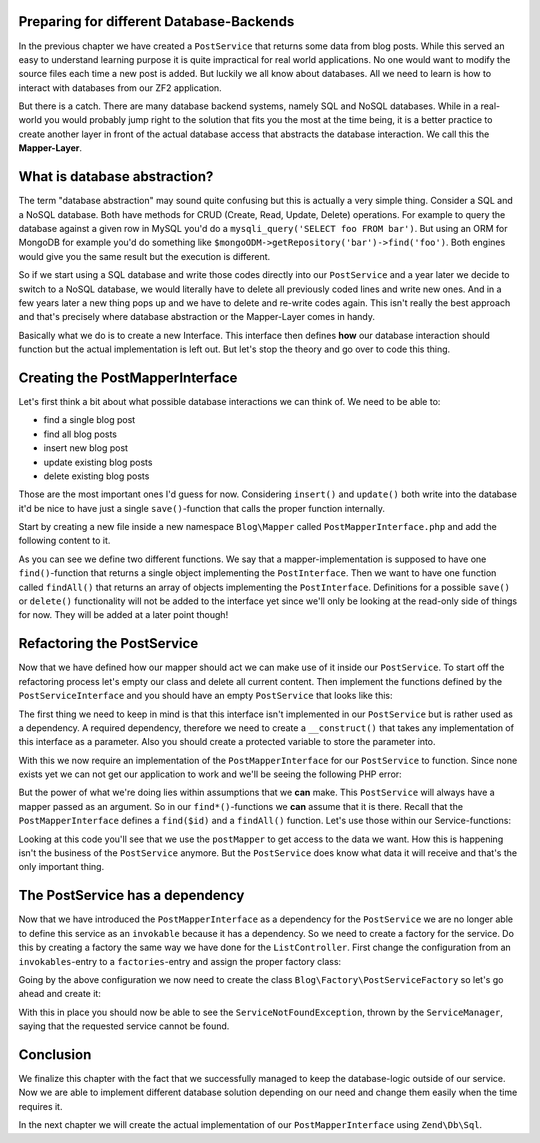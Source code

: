 Preparing for different Database-Backends
=========================================

In the previous chapter we have created a ``PostService`` that returns some data from blog posts. While this served
an easy to understand learning purpose it is quite impractical for real world applications. No one would want to modify
the source files each time a new post is added. But luckily we all know about databases. All we need to learn is how
to interact with databases from our ZF2 application.

But there is a catch. There are many database backend systems, namely SQL and NoSQL databases. While in a real-world
you would probably jump right to the solution that fits you the most at the time being, it is a better practice to
create another layer in front of the actual database access that abstracts the database interaction. We call this the
**Mapper-Layer**.


What is database abstraction?
=============================

The term "database abstraction" may sound quite confusing but this is actually a very simple thing. Consider a SQL and
a NoSQL database. Both have methods for CRUD (Create, Read, Update, Delete) operations. For example to query the
database against a given row in MySQL you'd do a ``mysqli_query('SELECT foo FROM bar')``. But using an ORM for MongoDB
for example you'd do something like ``$mongoODM->getRepository('bar')->find('foo')``. Both engines would give you the
same result but the execution is different.

So if we start using a SQL database and write those codes directly into our ``PostService`` and a year later we decide
to switch to a NoSQL database, we would literally have to delete all previously coded lines and write new ones. And
in a few years later a new thing pops up and we have to delete and re-write codes again. This isn't really the best
approach and that's precisely where database abstraction or the Mapper-Layer comes in handy.

Basically what we do is to create a new Interface. This interface then defines **how** our database interaction should
function but the actual implementation is left out. But let's stop the theory and go over to code this thing.


Creating the PostMapperInterface
================================

Let's first think a bit about what possible database interactions we can think of. We need to be able to:

- find a single blog post
- find all blog posts
- insert new blog post
- update existing blog posts
- delete existing blog posts

Those are the most important ones I'd guess for now. Considering ``insert()`` and ``update()`` both write into the
database it'd be nice to have just a single ``save()``-function that calls the proper function internally.

Start by creating a new file inside a new namespace ``Blog\Mapper`` called ``PostMapperInterface.php`` and add the
following content to it.

.. code-block:: php
   :linenos:

    <?php
    // Filename: /module/Blog/src/Blog/Mapper/PostMapperInterface.php
    namespace Blog\Mapper;

    use Blog\Model\PostInterface;

    interface PostMapperInterface
    {
        /**
         * @param int|string $id
         * @return PostInterface
         * @throws \InvalidArgumentException
         */
        public function find($id);

        /**
         * @return array|PostInterface[]
         */
        public function findAll();
    }

As you can see we define two different functions. We say that a mapper-implementation is supposed to have one
``find()``-function that returns a single object implementing the ``PostInterface``. Then we want to have one function
called ``findAll()`` that returns an array of objects implementing the ``PostInterface``. Definitions for a possible
``save()`` or ``delete()`` functionality will not be added to the interface yet since we'll only be looking at the
read-only side of things for now. They will be added at a later point though!


Refactoring the PostService
===========================

Now that we have defined how our mapper should act we can make use of it inside our ``PostService``. To start off the
refactoring process let's empty our class and delete all current content. Then implement the functions defined by the
``PostServiceInterface`` and you should have an empty ``PostService`` that looks like this:

.. code-block:: php
   :linenos:
   :emphasize-lines:

    <?php
    // Filename: /module/Blog/src/Blog/Service/PostService.php
    namespace Blog\Service;

    class PostService implements PostServiceInterface
    {
        /**
         * @inheritDoc
         */
        public function findAllPosts()
        {
        }

        /**
         * @inheritDoc
         */
        public function findPost($id)
        {
        }
    }

The first thing we need to keep in mind is that this interface isn't implemented in our ``PostService`` but is rather
used as a dependency. A required dependency, therefore we need to create a ``__construct()`` that takes any
implementation of this interface as a parameter. Also you should create a protected variable to store the parameter
into.

.. code-block:: php
   :linenos:
   :emphasize-lines: 5, 7, 12, 17-20

    <?php
    // Filename: /module/Blog/src/Blog/Service/PostService.php
    namespace Blog\Service;

    use Blog\Mapper\PostMapperInterface;

    class PostService implements PostServiceInterface
    {
        /**
         * @var \Blog\Mapper\PostMapperInterface
         */
        protected $postMapper;

        /**
         * @param PostMapperInterface $postMapper
         */
        public function __construct(PostMapperInterface $postMapper)
        {
            $this->postMapper = $postMapper;
        }

        /**
         * @inheritDoc
         */
        public function findAllPosts()
        {
        }

        /**
         * @inheritDoc
         */
        public function findPost($id)
        {
        }
    }

With this we now require an implementation of the ``PostMapperInterface`` for our ``PostService`` to function. Since
none exists yet we can not get our application to work and we'll be seeing the following PHP error:

.. code-block:: text
   :linenos:

    Catchable fatal error: Argument 1 passed to Blog\Service\PostService::__construct()
    must implement interface Blog\Mapper\PostMapperInterface, none given,
    called in {path}\module\Blog\src\Blog\Service\PostServiceFactory.php on line 19
    and defined in {path}\module\Blog\src\Blog\Service\PostService.php on line 17

But the power of what we're doing lies within assumptions that we **can** make. This ``PostService`` will always have
a mapper passed as an argument. So in our ``find*()``-functions we **can** assume that it is there. Recall that the
``PostMapperInterface`` defines a ``find($id)`` and a ``findAll()`` function. Let's use those within our
Service-functions:

.. code-block:: php
   :linenos:
   :emphasize-lines: 27, 35

    <?php
    // Filename: /module/Blog/src/Blog/Service/PostService.php
    namespace Blog\Service;

    use Blog\Mapper\PostMapperInterface;

    class PostService implements PostServiceInterface
    {
        /**
         * @var \Blog\Mapper\PostMapperInterface
         */
        protected $postMapper;

        /**
         * @param PostMapperInterface $postMapper
         */
        public function __construct(PostMapperInterface $postMapper)
        {
            $this->postMapper = $postMapper;
        }

        /**
         * @inheritDoc
         */
        public function findAllPosts()
        {
            return $this->postMapper->findAll();
        }

        /**
         * @inheritDoc
         */
        public function findPost($id)
        {
            return $this->postMapper->find($id);
        }
    }

Looking at this code you'll see that we use the ``postMapper`` to get access to the data we want. How this is happening
isn't the business of the ``PostService`` anymore. But the ``PostService`` does know what data it will receive and
that's the only important thing.


The PostService has a dependency
================================

Now that we have introduced the ``PostMapperInterface`` as a dependency for the ``PostService`` we are no longer able to
define this service as an ``invokable`` because it has a dependency. So we need to create a factory for the service. Do
this by creating a factory the same way we have done for the ``ListController``. First change the configuration from an
``invokables``-entry to a ``factories``-entry and assign the proper factory class:

.. code-block:: php
   :linenos:
   :emphasize-lines: 4-8

    <?php
    // Filename: /module/Blog/config/module.config.php
    return array(
        'service_manager' => array(
            'factories' => array(
                'Blog\Service\PostServiceInterface' => 'Blog\Factory\PostServiceFactory'
            )
        ),
        'view_manager' => array( /** ViewManager Config */ ),
        'controllers'  => array( /** ControllerManager Config */ ),
        'router'       => array( /** Router Config */ )
    );

Going by the above configuration we now need to create the class ``Blog\Factory\PostServiceFactory`` so let's go ahead
and create it:

.. code-block:: php
   :linenos:

    <?php
    // Filename: /module/Blog/src/Blog/Factory/PostServiceFactory.php
    namespace Blog\Factory;

    use Blog\Service\PostService;
    use Zend\ServiceManager\FactoryInterface;
    use Zend\ServiceManager\ServiceLocatorInterface;

    class PostServiceFactory implements FactoryInterface
    {
        /**
         * Create service
         *
         * @param ServiceLocatorInterface $serviceLocator
         * @return mixed
         */
        public function createService(ServiceLocatorInterface $serviceLocator)
        {
            return new PostService(
                $serviceLocator->get('Blog\Mapper\PostMapperInterface')
            );
        }
    }

With this in place you should now be able to see the ``ServiceNotFoundException``, thrown by the ``ServiceManager``,
saying that the requested service cannot be found.

.. code-block:: text
   :linenos:

    Additional information:
    Zend\ServiceManager\Exception\ServiceNotFoundException
    File:
    {libraryPath}\Zend\ServiceManager\ServiceManager.php:529
    Message:
    Zend\ServiceManager\ServiceManager::get was unable to fetch or create an instance for Blog\Mapper\PostMapperInterface

Conclusion
==========

We finalize this chapter with the fact that we successfully managed to keep the database-logic outside of our service.
Now we are able to implement different database solution depending on our need and change them easily when the time
requires it.

In the next chapter we will create the actual implementation of our ``PostMapperInterface`` using ``Zend\Db\Sql``.